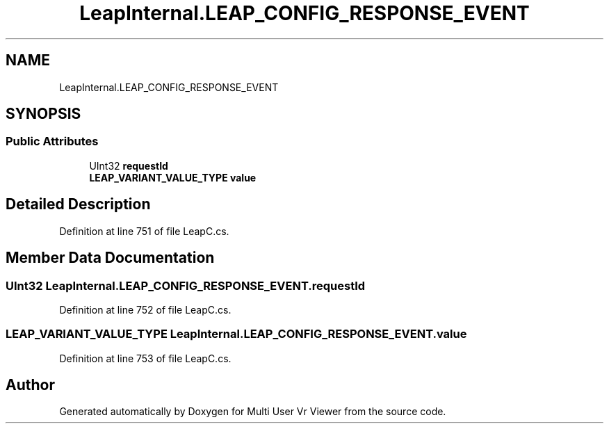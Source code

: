 .TH "LeapInternal.LEAP_CONFIG_RESPONSE_EVENT" 3 "Sat Jul 20 2019" "Version https://github.com/Saurabhbagh/Multi-User-VR-Viewer--10th-July/" "Multi User Vr Viewer" \" -*- nroff -*-
.ad l
.nh
.SH NAME
LeapInternal.LEAP_CONFIG_RESPONSE_EVENT
.SH SYNOPSIS
.br
.PP
.SS "Public Attributes"

.in +1c
.ti -1c
.RI "UInt32 \fBrequestId\fP"
.br
.ti -1c
.RI "\fBLEAP_VARIANT_VALUE_TYPE\fP \fBvalue\fP"
.br
.in -1c
.SH "Detailed Description"
.PP 
Definition at line 751 of file LeapC\&.cs\&.
.SH "Member Data Documentation"
.PP 
.SS "UInt32 LeapInternal\&.LEAP_CONFIG_RESPONSE_EVENT\&.requestId"

.PP
Definition at line 752 of file LeapC\&.cs\&.
.SS "\fBLEAP_VARIANT_VALUE_TYPE\fP LeapInternal\&.LEAP_CONFIG_RESPONSE_EVENT\&.value"

.PP
Definition at line 753 of file LeapC\&.cs\&.

.SH "Author"
.PP 
Generated automatically by Doxygen for Multi User Vr Viewer from the source code\&.
